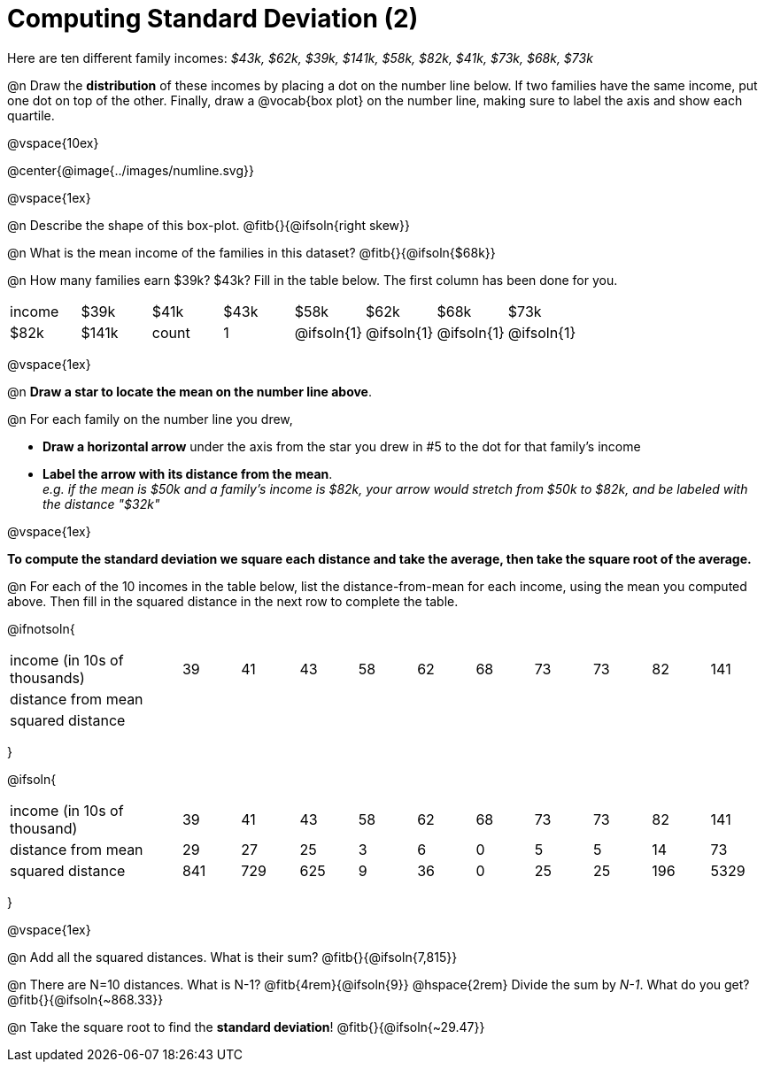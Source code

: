 = Computing Standard Deviation (2)

Here are ten different family incomes: _$43k, $62k, $39k, $141k, $58k, $82k, $41k, $73k, $68k, $73k_

@n Draw the *distribution* of these incomes by placing a dot on the number line below. If two families have the same income, put one dot on top of the other. Finally, draw a @vocab{box plot} on the number line, making sure to label the axis and show each quartile.

@vspace{10ex}

@center{@image{../images/numline.svg}}

@vspace{1ex}

@n Describe the shape of this box-plot. @fitb{}{@ifsoln{right skew}}

@n What is the mean income of the families in this dataset? @fitb{}{@ifsoln{$68k}}

@n How many families earn $39k? $43k? Fill in the table below. The first column has been done for you.

[.sideways-pyret-table, cols=">1,^1,^1,^1,^1,^1,^1,^1"]
|===
| income   	|$39k| 	$41k    | 	$43k   |   $58k   |   $62k   |   $68k   | 	 $73k  |  $82k    |  $141k
| count 	|  1 |@ifsoln{1}|@ifsoln{1}|@ifsoln{1}|@ifsoln{1}|@ifsoln{1}|@ifsoln{2}|@ifsoln{1}|@ifsoln{1}
|===

@vspace{1ex}

@n *Draw a star to locate the mean on the number line above*.

@n For each family on the number line you drew, 

- *Draw a horizontal arrow* under the axis from the star you drew in #5 to the dot for that family's income
- *Label the arrow with its distance from the mean*. +
_e.g. if the mean is $50k and a family's income is $82k, your arrow would stretch from $50k to $82k, and be labeled with the distance "$32k"_

@vspace{1ex}

*To compute the standard deviation we square each distance and take the average, then take the square root of the average.*


@n For each of the 10 incomes in the table below, list the distance-from-mean for each income, using the mean you computed above. Then fill in the squared distance in the next row to complete the table.


@ifnotsoln{
[.sideways-pyret-table, cols="^3,^1,^1,^1,^1,^1,^1,^1,^1,^1,^1"]
|===
| income (in 10s of thousands)  | 39 | 41 | 43 | 58 | 62 | 68 | 73 | 73 | 82 | 141
| distance from mean     		|    |    |    |    |    |    |    |    |    |
| squared distance 	     		|    |    |    |    |    |    |    |    |    |
|===
}

@ifsoln{
[.sideways-pyret-table, cols="^3,^1,^1,^1,^1,^1,^1,^1,^1,^1, ^1"]
|===
| income (in 10s of thousand)   | 39 | 41 | 43 | 58 | 62 | 68 | 73 | 73 | 82 | 141
| distance from mean     		| 29 | 27 | 25 |  3 |  6 |  0 |  5 |  5 | 14 |  73
| squared distance 	     		|841 |729 |625 |  9 | 36 |  0 | 25 | 25 |196 |5329
|===
}

@vspace{1ex}

@n Add all the squared distances. What is their sum? @fitb{}{@ifsoln{7,815}}

@n There are N=10 distances. What is N-1? @fitb{4rem}{@ifsoln{9}} @hspace{2rem} Divide the sum by _N-1_. What do you get? @fitb{}{@ifsoln{~868.33}}

@n Take the square root to find the *standard deviation*! @fitb{}{@ifsoln{~29.47}}

